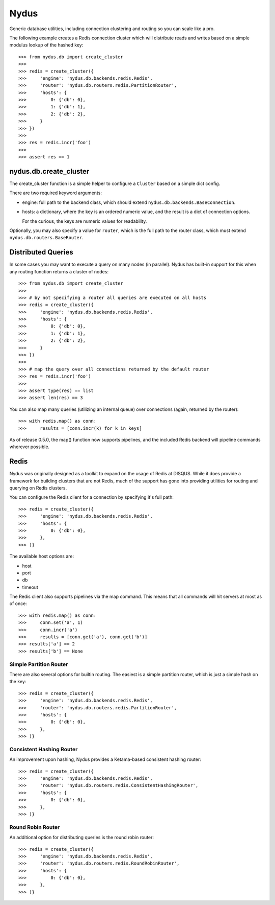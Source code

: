 Nydus
=====

Generic database utilities, including connection clustering and routing so you can scale like a pro.

The following example creates a Redis connection cluster which will distribute reads and writes based on a simple modulus lookup of the hashed key::

    >>> from nydus.db import create_cluster
    >>>
    >>> redis = create_cluster({
    >>>     'engine': 'nydus.db.backends.redis.Redis',
    >>>     'router': 'nydus.db.routers.redis.PartitionRouter',
    >>>     'hosts': {
    >>>         0: {'db': 0},
    >>>         1: {'db': 1},
    >>>         2: {'db': 2},
    >>>     }
    >>> })
    >>>
    >>> res = redis.incr('foo')
    >>>
    >>> assert res == 1


nydus.db.create_cluster
-----------------------

The create_cluster function is a simple helper to configure a ``Cluster`` based on a simple dict config.

There are two required keyword arguments:

* engine: full path to the backend class, which should extend ``nydus.db.backends.BaseConnection``.

* hosts: a dictionary, where the key is an ordered numeric value, and the result is a dict of connection options.

  For the curious, the keys are numeric values for readability.

Optionally, you may also specify a value for ``router``, which is the full path to the router class,
which must extend ``nydus.db.routers.BaseRouter``.

Distributed Queries
-------------------

In some cases you may want to execute a query on many nodes (in parallel). Nydus has built-in support for this when any routing function
returns a cluster of nodes::

    >>> from nydus.db import create_cluster
    >>>
    >>> # by not specifying a router all queries are executed on all hosts
    >>> redis = create_cluster({
    >>>     'engine': 'nydus.db.backends.redis.Redis',
    >>>     'hosts': {
    >>>         0: {'db': 0},
    >>>         1: {'db': 1},
    >>>         2: {'db': 2},
    >>>     }
    >>> })
    >>>
    >>> # map the query over all connections returned by the default router
    >>> res = redis.incr('foo')
    >>>
    >>> assert type(res) == list
    >>> assert len(res) == 3

You can also map many queries (utilizing an internal queue) over connections (again, returned by the router)::

    >>> with redis.map() as conn:
    >>>     results = [conn.incr(k) for k in keys]

As of release 0.5.0, the map() function now supports pipelines, and the included Redis backend will pipeline commands
wherever possible.

Redis
-----

Nydus was originally designed as a toolkit to expand on the usage of Redis at DISQUS. While it does provide
a framework for building clusters that are not Redis, much of the support has gone into providing utilities
for routing and querying on Redis clusters.

You can configure the Redis client for a connection by specifying it's full path::

    >>> redis = create_cluster({
    >>>     'engine': 'nydus.db.backends.redis.Redis',
    >>>     'hosts': {
    >>>         0: {'db': 0},
    >>>     },
    >>> )}

The available host options are:

* host
* port
* db
* timeout

The Redis client also supports pipelines via the map command. This means that all commands will hit servers at most
as of once::

    >>> with redis.map() as conn:
    >>>     conn.set('a', 1)
    >>>     conn.incr('a')
    >>>     results = [conn.get('a'), conn.get('b')]
    >>> results['a'] == 2
    >>> results['b'] == None

Simple Partition Router
~~~~~~~~~~~~~~~~~~~~~~~

There are also several options for builtin routing. The easiest is a simple partition router, which is just a simple
hash on the key::

    >>> redis = create_cluster({
    >>>     'engine': 'nydus.db.backends.redis.Redis',
    >>>     'router': 'nydus.db.routers.redis.PartitionRouter',
    >>>     'hosts': {
    >>>         0: {'db': 0},
    >>>     },
    >>> )}

Consistent Hashing Router
~~~~~~~~~~~~~~~~~~~~~~~~~

An improvement upon hashing, Nydus provides a Ketama-based consistent hashing router::

    >>> redis = create_cluster({
    >>>     'engine': 'nydus.db.backends.redis.Redis',
    >>>     'router': 'nydus.db.routers.redis.ConsistentHashingRouter',
    >>>     'hosts': {
    >>>         0: {'db': 0},
    >>>     },
    >>> )}

Round Robin Router
~~~~~~~~~~~~~~~~~~

An additional option for distributing queries is the round robin router::

    >>> redis = create_cluster({
    >>>     'engine': 'nydus.db.backends.redis.Redis',
    >>>     'router': 'nydus.db.routers.redis.RoundRobinRouter',
    >>>     'hosts': {
    >>>         0: {'db': 0},
    >>>     },
    >>> )}
